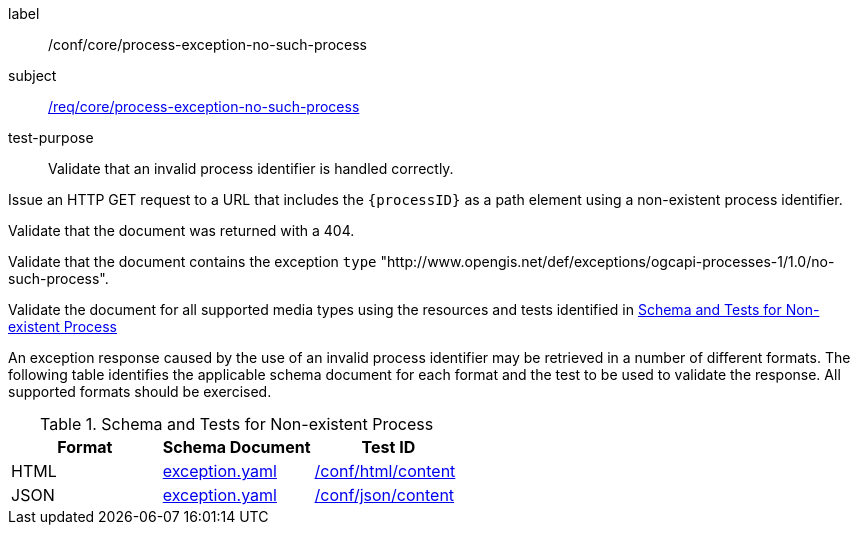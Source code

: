 [[ats_core_process-exception-no-such-process]]
[abstract_test]
====
[%metadata]
label:: /conf/core/process-exception-no-such-process
subject:: <<req_core_process-exception-no-such-process,/req/core/process-exception-no-such-process>>
test-purpose:: Validate that an invalid process identifier is handled correctly.

[.component,class=test method]
=====

[.component,class=step]
--
Issue an HTTP GET request to a URL that includes the `{processID}` as a path element using a non-existent process identifier.
--

[.component,class=step]
--
Validate that the document was returned with a 404.
--

[.component,class=step]
--
Validate that the document contains the exception `type` "http://www.opengis.net/def/exceptions/ogcapi-processes-1/1.0/no-such-process".
--

[.component,class=step]
--
Validate the document for all supported media types using the resources and tests identified in <<no-such-process>>
--
=====

An exception response caused by the use of an invalid process identifier may be retrieved in a number of different formats. The following table identifies the applicable schema document for each format and the test to be used to validate the response. All supported formats should be exercised.
====

[[no-such-process]]
.Schema and Tests for Non-existent Process
[cols="3",options="header"]
|===
|Format |Schema Document |Test ID
|HTML |link:http://schemas.opengis.net/ogcapi/processes/part1/1.0/openapi/schemas/exception.yaml[exception.yaml] |<<ats_html_content,/conf/html/content>>
|JSON |link:http://schemas.opengis.net/ogcapi/processes/part1/1.0/openapi/schemas/exception.yaml[exception.yaml] |<<ats_json_content,/conf/json/content>>
|===
